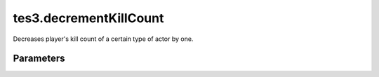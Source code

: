 tes3.decrementKillCount
====================================================================================================

Decreases player's kill count of a certain type of actor by one.

Parameters
----------------------------------------------------------------------------------------------------

